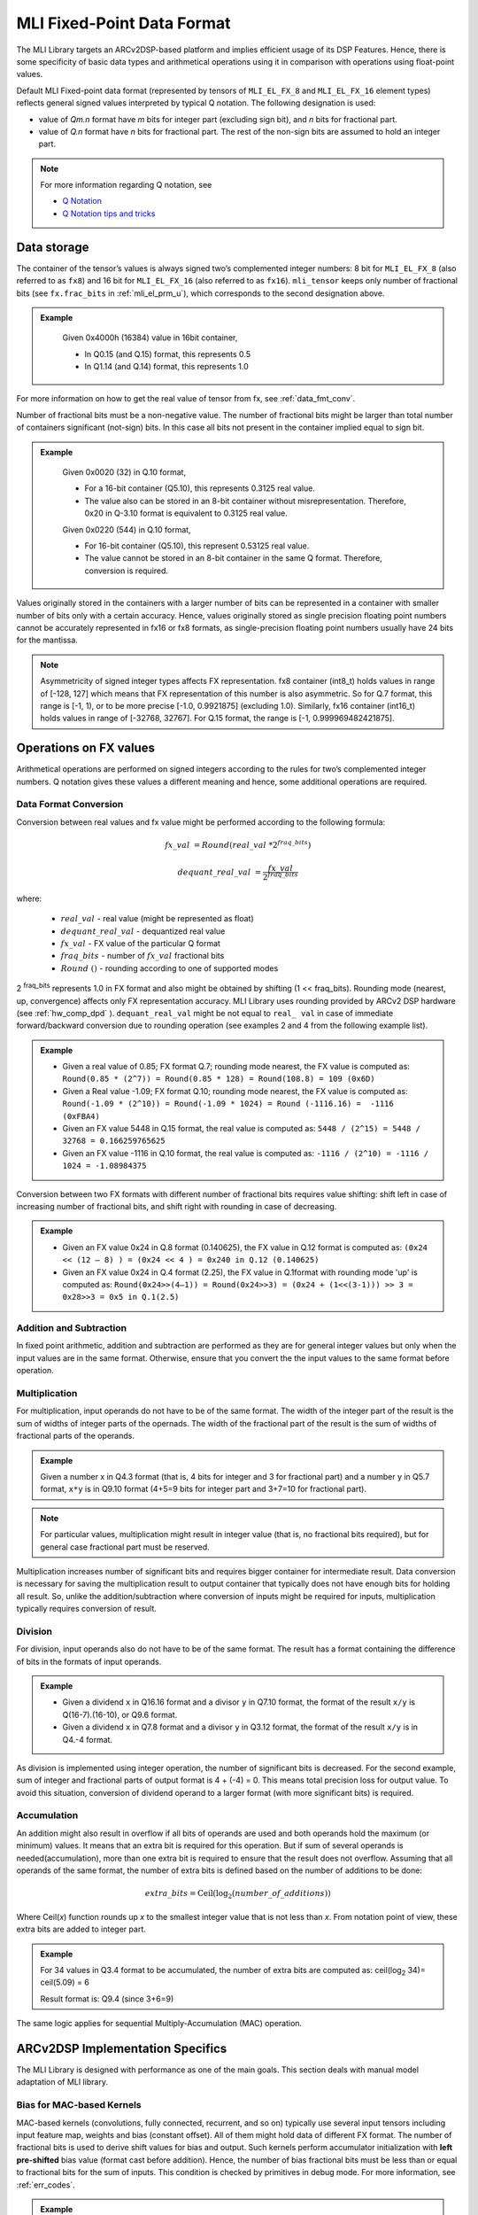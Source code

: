 .. _mli_fpd_fmt:   
   
MLI Fixed-Point Data Format
---------------------------

The MLI Library targets an ARCv2DSP-based platform and implies
efficient usage of its DSP Features. Hence, there is some
specificity of basic data types and arithmetical operations using it
in comparison with operations using float-point values.

Default MLI Fixed-point data format (represented by tensors of
``MLI_EL_FX_8`` and ``MLI_EL_FX_16`` element types) reflects general signed
values interpreted by typical Q notation. The following
designation is used:

-  value of *Qm.n* format have *m* bits for integer part (excluding sign bit), 
   and *n* bits for fractional part.

-  value of *Q.n* format have *n* bits for fractional part\ *.* The rest of the 
   non-sign bits are assumed to hold an integer part.

.. note::
   For more information regarding Q notation, see 
  
   - `Q Notation`_ 

   - `Q Notation tips and tricks`_

.. _Q notation: https://en.wikipedia.org/wiki/Q_(number_format)
   
.. _Q Notation tips and tricks: http://x86asm.net/articles/fixed-point-arithmetic-and-tricks/

..

Data storage
~~~~~~~~~~~~

The container of the tensor’s values is always signed two’s
complemented integer numbers: 8 bit for ``MLI_EL_FX_8`` (also referred to as ``fx8``) and   
16 bit for ``MLI_EL_FX_16`` (also referred to as ``fx16``). ``mli_tensor`` keeps only number
of fractional bits (see ``fx.frac_bits`` in :ref:`mli_el_prm_u`),
which corresponds to the second designation above.

.. admonition:: Example 
   :class: "admonition tip"

    Given 0x4000h (16384) value in 16bit container,
    
    * In Q0.15 (and Q.15) format, this represents 0.5
    * In Q1.14 (and Q.14) format, this represents 1.0
..

For more information on how to get the real value of tensor from fx,
see :ref:`data_fmt_conv`.

Number of fractional bits must be a non-negative value. The number of
fractional bits might be larger than total number of containers
significant (not-sign) bits. In this case all bits not present in the
container implied equal to sign bit.

.. admonition:: Example 
   :class: "admonition tip"

	Given 0x0020 (32) in Q.10 format,

	• For a 16-bit container (Q5.10), this represents 0.3125 real value.

	• The value also can be stored in an 8-bit container without
	  misrepresentation. Therefore, 0x20 in Q-3.10 format is equivalent to
	  0.3125 real value.
	 
	Given 0x0220 (544) in Q.10 format,

	• For 16-bit container (Q5.10), this represent 0.53125 real value.

	• The value cannot be stored in an 8-bit container in the same Q
	  format. Therefore, conversion is required.
..
 
Values originally stored in the containers with a larger number of
bits can be represented in a container with smaller number of bits
only with a certain accuracy. Hence, values originally
stored as single precision floating point numbers cannot be
accurately represented in fx16 or fx8 formats, as single-precision floating point numbers usually have 24
bits for the mantissa.

.. note::      
   Asymmetricity of signed integer types affects FX  representation. fx8 container (int8_t) holds values in range of [-128, 127] which means that FX representation of this number is also asymmetric. So for Q.7 format, this range is [-1, 1), or
   to be more precise [-1.0, 0.9921875] (excluding 1.0). Similarly, fx16 container (int16_t) holds values in range of [-32768, 32767]. For Q.15 format, the range is [-1, 0.999969482421875].           

.. _op_fx_val:
     
Operations on FX values
~~~~~~~~~~~~~~~~~~~~~~~

Arithmetical operations are performed on signed integers
according to the rules for two’s complemented integer numbers. Q
notation gives these values a different meaning and hence,
some additional operations are required.

.. _data_fmt_conv:

Data Format Conversion
^^^^^^^^^^^^^^^^^^^^^^

Conversion between real values and fx value might be performed
according to the following formula:
 

.. math:: fx\_ val\  = Round(real\_ val\ *2^{fraq\_ bits})

.. math:: dequant\_ real\_ val\  = \frac{fx\_ val\ }{{\ 2}^{fraq\_ bits}}

where:

 - :math:`\ real\_ val\ ` \- real value (might be represented as float)
 - :math:`\ dequant\_ real\_ val\ ` \- dequantized real value
 - :math:`\ fx\_ val\ ` \- FX value of the particular Q format
 - :math:`\ fraq\_ bits \ ` \- number of :math:`\ fx\_ val\ ` fractional bits
 - :math:`\ Round\ () \ ` \- rounding according to one of supported modes
   
2 :sup:`fraq_bits` represents 1.0 in FX format and also might
be obtained by shifting (1 << fraq_bits). Rounding mode (nearest, up,
convergence) affects only FX representation accuracy. MLI Library
uses rounding provided by ARCv2 DSP hardware (see :ref:`hw_comp_dpd` ). ``dequant_real_val`` might be not equal to
``real_ val`` in case of immediate forward/backward conversion
due to rounding operation (see examples 2 and 4 from the following example list).

.. admonition:: Example 
   :class: "admonition tip"

   -  Given a real value of 0.85; FX format Q.7; rounding mode nearest, the
      FX value is computed as: 
      ``Round(0.85 * (2^7)) = Round(0.85 * 128) = Round(108.8) = 109 (0x6D)``

   -  Given a Real value -1.09; FX format Q.10; rounding mode nearest, the
      FX value is computed as:
      ``Round(-1.09 * (2^10)) = Round(-1.09 * 1024) = Round (-1116.16) =  -1116 (0xFBA4)``
	  
      	  
   -  Given an FX value 5448 in Q.15 format, the real value is computed as:
      ``5448 / (2^15) = 5448 / 32768 = 0.166259765625``

   -  Given an FX value -1116 in Q.10 format, the real value is computed as:
      ``-1116 / (2^10) = -1116 / 1024 = -1.08984375``
..

Conversion between two FX formats with different number of fractional
bits requires value shifting: shift left in case of increasing number
of fractional bits, and shift right with rounding in case of
decreasing.

.. admonition:: Example 
   :class: "admonition tip"

   -  Given an FX value 0x24 in Q.8 format (0.140625), the FX value in Q.12
      format is computed as:
      ``(0x24 << (12 – 8) ) = (0x24 << 4 ) = 0x240 in Q.12 (0.140625)``
	  

   -  Given an FX value 0x24 in Q.4 format (2.25), the FX value in Q.1format
      with rounding mode 'up' is computed as:
      ``Round(0x24>>(4–1)) = Round(0x24>>3) = (0x24 + (1<<(3-1))) >> 3 = 0x28>>3 = 0x5 in Q.1(2.5)``

Addition and Subtraction
^^^^^^^^^^^^^^^^^^^^^^^^

In fixed point arithmetic, addition and subtraction are performed as
they are for general integer values but only when the input values
are in the same format. Otherwise, ensure that you convert the 
the input values to the same format before operation.

Multiplication
^^^^^^^^^^^^^^

For multiplication, input operands do not have to be of the same
format. The width of the integer part of the result is the sum of 
widths of integer parts of the opernads. The width of the fractional 
part of the result is the sum of widths of fractional parts of the operands.

.. admonition:: Example 
   :class: "admonition tip"

   Given a number x in Q4.3 format (that is, 4 bits for integer and 3 for
   fractional part) and a number y in Q5.7 format, ``x*y`` is in Q9.10
   format (4+5=9 bits for integer part and 3+7=10 for fractional part).
..

.. note::
   For particular values,            
   multiplication might result in     
   integer value (that is, no fractional
   bits required), but for general  
   case fractional part must be     
   reserved.                         
     
..

Multiplication increases number of significant bits and requires
bigger container for intermediate result. Data conversion is
necessary for saving the multiplication result to output container
that typically does not have enough bits for holding all result. So,
unlike the addition/subtraction where conversion of inputs might be
required for inputs, multiplication typically requires conversion of
result.

Division
^^^^^^^^

For division, input operands also do not have to be of the same
format. The result has a format containing the difference of bits in
the formats of input operands.

.. admonition:: Example 
   :class: "admonition tip"

   - Given a dividend ``x`` in Q16.16 format and a divisor ``y`` in Q7.10 format,
     the format of the result ``x/y`` is Q(16-7).(16-10), or Q9.6 format.

   - Given a dividend ``x`` in Q7.8 format and a divisor ``y`` in Q3.12 format, the
     format of the result ``x/y`` is in Q4.-4 format.
..

As division is implemented using integer operation, the number of
significant bits is decreased. For the second example, sum of integer
and fractional parts of output format is 4 + (-4) = 0. This means
total precision loss for output value. To avoid this situation,
conversion of dividend operand to a larger format (with more
significant bits) is required.

Accumulation
^^^^^^^^^^^^

An addition might also result in overflow if all bits of operands
are used and both operands hold the maximum (or minimum) values. It
means that an extra bit is required for this operation. But if
sum of several operands is needed(accumulation), more than one extra bit is
required to ensure that the result does not overflow. Assuming that
all operands of the same format, the number of extra bits is defined
based on the number of additions to be done:

.. math:: extra\_ bits = \operatorname{Ceil(log_2}(number\_ of\_ additions))

..

Where Ceil(\ *x*) function rounds up *x* to the smallest integer value
that is not less than *x*. From notation point of view, these extra
bits are added to integer part.

.. admonition:: Example 
   :class: "admonition tip"

   For 34 values in Q3.4 format to be accumulated, the number of extra
   bits are computed as: ceil(log\ :sub:`2` 34)= ceil(5.09) = 6
   
   Result format is: Q9.4 (since 3+6=9)
..

The same logic applies for sequential Multiply-Accumulation (MAC)
operation.

ARCv2DSP Implementation Specifics
~~~~~~~~~~~~~~~~~~~~~~~~~~~~~~~~~

The MLI Library is designed with performance as one of the
main goals. This section deals with manual model adaptation of MLI
library.

Bias for MAC-based Kernels
^^^^^^^^^^^^^^^^^^^^^^^^^^

MAC-based kernels (convolutions, fully connected, recurrent, and so on)
typically use several input tensors including input feature map,
weights and bias (constant offset). All of them might hold data of
different FX format. The number of fractional bits is used to derive
shift values for bias and output. Such kernels perform accumulator
initialization with **left pre-shifted** bias value (format cast before
addition). Hence, the number of bias fractional bits must
be less than or equal to fractional bits for the sum of inputs. This
condition is checked by primitives in debug mode. For more
information, see :ref:`err_codes`.

.. admonition:: Example 
   :class: "admonition tip"

   Given an input tensor of Q.7 format; and weights tensor of Q.3
   format, the number of its fractional bits before shift left operation
   must be less or equal to 10 (since 7+3=10) for correct bias.
..

Configurability of Output Tensors Fractional Bits 
^^^^^^^^^^^^^^^^^^^^^^^^^^^^^^^^^^^^^^^^^^^^^^^^^

Not all primitives provide possibility to configure output tensor
format – some of them derive it based on inputs or used algorithm, 
while others must be configured with required output format explicitly. 
It depends on the basic operation used by primitive:

-  Primitives based on multiplication and division deal with
   intermediate data formats (see :ref:`op_fx_val`). If the result 
   does not fit in the output container, ensure that you provide the 
   desired result format for result conversion. Typically, it
   can not be derived from inputs and primitives of this kind requires
   output format. For example, this statement is true for convolution2D
   and fully connected.


-  Primitives based on addition, subtraction, and unary operations (max,
   min, etc) use input format (at least one of them) to perform
   calculation and save result. Conversion operation in this case is not
   required.

..

   Output configurability is specified in description for each primitive.

Quantization: Influence of Accumulator Bit Depth
^^^^^^^^^^^^^^^^^^^^^^^^^^^^^^^^^^^^^^^^^^^^^^^^

The MLI Library applies neither saturation nor post-multiplication
shift with rounding in accumulation. Saturation is performed only for
the final result of accumulation while its value is reduced to the
output format. To avoid result overflow, user is responsible for
providing inputs of correct ranges to library primitives.

Number of available bits depends on operands types:

-  **FX8 operands**: 32-bit depth accumulator is used with 1 sign bit
   and 31 significant bits. FX8 operands have 1 sign and 7 significant
   bits. Single multiplication of such operands results in 7 + 7 = 14
   significant bits for output. Thus for MAC-based kernels, 17
   accumulation bits (as 31–(7+7)=17) are available which can be used
   to perform up to 2 :sup:`17` = 131072 operations without overflow.
   For simple accumulation, 31 – 7 = 24 bits are available which
   guaranteed to perform up to 2 :sup:`24` = 16777216 operations without
   overflow.

-  **FX16 operands**: 40-bit depth accumulator is used with 1 sign bit
   and 39 significant bits. FX16 operands have 1 sign and 15 significant
   bits. A multiplication of such operands results in 15 + 15 = 30
   significant bits for output. For MAC-based kernels, 39 – (15+15) = 9
   accumulation bits are available, which can be used to perform up to
   2 :sup:`9` = 512 operations without overflow.
   For simple accumulation, 39 – 15 = 24 bits are available which
   perform up to 2 :sup:`24` = 16777216 operations without overflow.

-  **FX16 x FX8 operands**: 32-bit depth accumulator is used. For  
   MAC-based kernels, 31 – (15 + 7) = 31 - 22 = 9 accumulation bits 
   are available which can be used to perform up to 2 :sup:`9` = 512
   operations without overflow.

In general, the number of accumulations required for one output value 
calculation can be easily estimated in advance. Using this information 
you can define if the accumulator satisfies requirements or not.
  
.. note::   
   -  If the available bits are not enough, ensure that you quantize inputs
      (including weights for both the operands of MAC) while keeping some
      bits unused.

   -  To reduce the influence of quantization on result, ensure that you 
      evenly distribute these bits between operands.
..

.. admonition:: Example 
   :class: "admonition tip"

   Given fx16 operands, 2D Convolution layer with 5x5 kernel size on
   input with 64 channels, initial Input tensor format being Q.11,
   initial weights tensor format being Q.15, each output value of 
   2D convolution layer requires the following number of accumulations:

   ``kernel_height(5) * kernel_width(5) * input_channels(64) +
   bias_add(1) = 5*5*64+1=1601``

   To ensure that the result does not overflow during accumulation, the
   following number of extra bits is required:

   ``ceil(log2(1601)) = ceil(10.65) = 11``

   9 extra bits are present in 40-bit accumulator for fx16 operands. To
   ensure no overflow, distribute 11-9=2 bits between inputs and weights
   and correct number of fractional bits. 2 is an even number and it might
   be distributed equally (-1 fractional bit for each operand).

   - The new number of fractional bits in Input tensor: = 11 – 1 = 10
   - The new number of fractional bits in Weights tensor: = 15 – 1 = 14
..
  